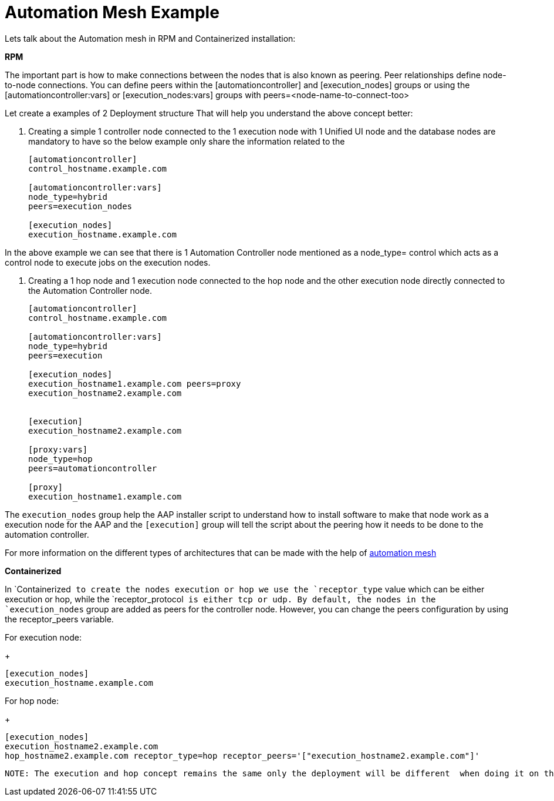 = Automation Mesh Example 

Lets talk about the Automation mesh in RPM and Containerized installation:

*RPM*

The important part is how to make connections between the nodes that is also known as peering. Peer relationships define node-to-node connections. You can define peers within the [automationcontroller] and [execution_nodes] groups or using the [automationcontroller:vars] or [execution_nodes:vars] groups with peers=<node-name-to-connect-too>				

Let create a examples of 2 Deployment structure  That will help you understand the above concept better: 

1. Creating a simple 1 controller node connected to the 1 execution node with 1 Unified UI node and the database nodes are mandatory to have so the below example only share the information related to the 
+
[source,bash,role=execute]
----
[automationcontroller]
control_hostname.example.com

[automationcontroller:vars]
node_type=hybrid
peers=execution_nodes

[execution_nodes]
execution_hostname.example.com
----

In the above example we can see that there is 1 Automation Controller node mentioned as a node_type= control which acts as a control node to execute jobs on the execution nodes. 

2. Creating a 1 hop node and 1 execution node connected to the hop node and the other execution node directly connected to the Automation Controller node. 
+
[source,bash,role=execute]
----
[automationcontroller]
control_hostname.example.com

[automationcontroller:vars]
node_type=hybrid
peers=execution

[execution_nodes]
execution_hostname1.example.com peers=proxy
execution_hostname2.example.com


[execution]
execution_hostname2.example.com

[proxy:vars]
node_type=hop
peers=automationcontroller

[proxy]
execution_hostname1.example.com
----

The `execution_nodes` group help the AAP installer script to understand how to install software to make that node work as a execution node for the AAP and the `[execution]` group will tell the script about the peering how it needs to be done to the automation controller. 

For more information on the different types of architectures that can be made with the help of https://docs.redhat.com/en/documentation/red_hat_ansible_automation_platform/2.5/html/automation_mesh_for_vm_environments/design-patterns#mesh-segregated-execution[automation mesh,windows=_blank]

*Containerized*

In `Containerized`` to create the nodes execution or hop we use the `receptor_type`` value which can be either execution or hop, while the `receptor_protocol`` is either tcp or udp. By default, the nodes in the `execution_nodes`` group are added as peers for the controller node. However, you can change the peers configuration by using the receptor_peers variable. 	

For execution node: 
+
[source,bash,role=execute]
----
[execution_nodes]
execution_hostname.example.com
----

For hop node:			
+
[source,bash,role=execute]
----
[execution_nodes]
execution_hostname2.example.com
hop_hostname2.example.com receptor_type=hop receptor_peers='["execution_hostname2.example.com"]'
----

 NOTE: The execution and hop concept remains the same only the deployment will be different  when doing it on the Containerized installer for execution and hop node and for the automation controller there is only 1 node. 
